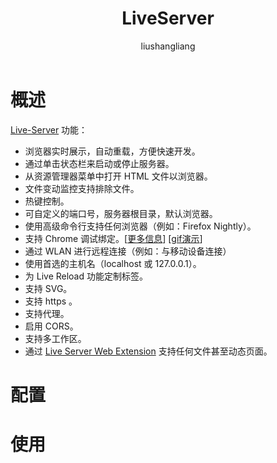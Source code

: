 # -*- coding:utf-8-*-
#+TITLE: LiveServer
#+AUTHOR: liushangliang
#+EMAIL: phenix3443+github@gmail.com

* 概述

  [[https://marketplace.visualstudio.com/items?itemName=ritwickdey.LiveServer][Live-Server]] 功能：
  + 浏览器实时展示，自动重载，方便快速开发。
  + 通过单击状态栏来启动或停止服务器。
  + 从资源管理器菜单中打开 HTML 文件以浏览器。
  + 文件变动监控支持排除文件。
  + 热键控制。
  + 可自定义的端口号，服务器根目录，默认浏览器。
  + 使用高级命令行支持任何浏览器（例如：Firefox Nightly）。
  + 支持 Chrome 调试绑定。[[[https://marketplace.visualstudio.com/items?itemName=msjsdiag.debugger-for-chrome][更多信息]]] [[[https://raw.githubusercontent.com/ritwickdey/vscode-live-server/master/images/Screenshot/ChromeDebugging.gif][gif演示]]]
  + 通过 WLAN 进行远程连接（例如：与移动设备连接）
  + 使用首选的主机名（localhost 或 127.0.0.1）。
  + 为 Live Reload 功能定制标签。
  + 支持 SVG。
  + 支持 https 。
  + 支持代理。
  + 启用 CORS。
  + 支持多工作区。
  + 通过 [[https://github.com/ritwickdey/live-server-web-extension][Live Server Web Extension]] 支持任何文件甚至动态页面。

* 配置

* 使用
